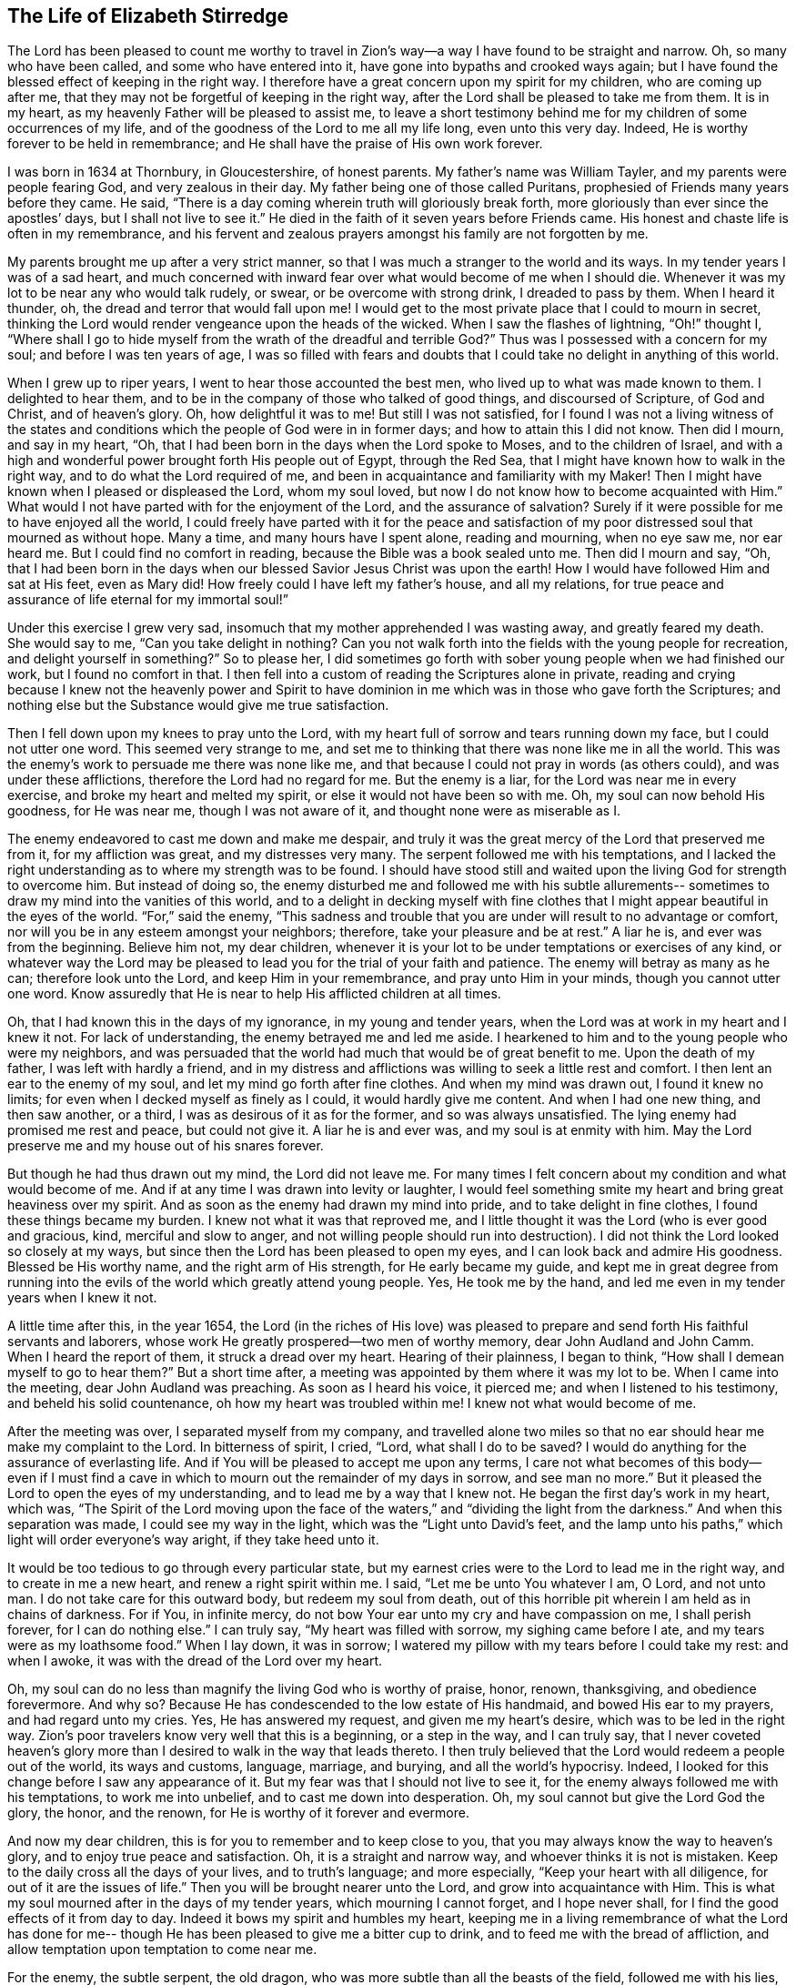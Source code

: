 == The Life of Elizabeth Stirredge

The Lord has been pleased to count me worthy to travel in Zion`'s
way--a way I have found to be straight and narrow.
Oh, so many who have been called, and some who have entered into it,
have gone into bypaths and crooked ways again;
but I have found the blessed effect of keeping in the right way.
I therefore have a great concern upon my spirit for my children,
who are coming up after me, that they may not be forgetful of keeping in the right way,
after the Lord shall be pleased to take me from them.
It is in my heart, as my heavenly Father will be pleased to assist me,
to leave a short testimony behind me for my children of some occurrences of my life,
and of the goodness of the Lord to me all my life long, even unto this very day.
Indeed, He is worthy forever to be held in remembrance;
and He shall have the praise of His own work forever.

I was born in 1634 at Thornbury, in Gloucestershire, of honest parents.
My father`'s name was William Tayler, and my parents were people fearing God,
and very zealous in their day.
My father being one of those called Puritans,
prophesied of Friends many years before they came.
He said, "`There is a day coming wherein truth will gloriously break forth,
more gloriously than ever since the apostles`' days, but I shall not live to see it.`"
He died in the faith of it seven years before Friends came.
His honest and chaste life is often in my remembrance,
and his fervent and zealous prayers amongst his family are not forgotten by me.

My parents brought me up after a very strict manner,
so that I was much a stranger to the world and its ways.
In my tender years I was of a sad heart,
and much concerned with inward fear over what would become of me when I should die.
Whenever it was my lot to be near any who would talk rudely, or swear,
or be overcome with strong drink, I dreaded to pass by them.
When I heard it thunder, oh, the dread and terror that would fall upon me!
I would get to the most private place that I could to mourn in secret,
thinking the Lord would render vengeance upon the heads of the wicked.
When I saw the flashes of lightning, "`Oh!`" thought I,
"`Where shall I go to hide myself from the wrath of the dreadful and
terrible God?`" Thus was I possessed with a concern for my soul;
and before I was ten years of age,
I was so filled with fears and doubts that I
could take no delight in anything of this world.

When I grew up to riper years, I went to hear those accounted the best men,
who lived up to what was made known to them.
I delighted to hear them, and to be in the company of those who talked of good things,
and discoursed of Scripture, of God and Christ, and of heaven`'s glory.
Oh, how delightful it was to me!
But still I was not satisfied,
for I found I was not a living witness of the states and
conditions which the people of God were in in former days;
and how to attain this I did not know.
Then did I mourn, and say in my heart, "`Oh,
that I had been born in the days when the Lord spoke to Moses,
and to the children of Israel,
and with a high and wonderful power brought forth His people out of Egypt,
through the Red Sea, that I might have known how to walk in the right way,
and to do what the Lord required of me,
and been in acquaintance and familiarity with my Maker!
Then I might have known when I pleased or displeased the Lord, whom my soul loved,
but now I do not know how to become acquainted with Him.`"
What would I not have parted with for the enjoyment of the Lord,
and the assurance of salvation? Surely if it were
possible for me to have enjoyed all the world,
I could freely have parted with it for the peace and satisfaction of
my poor distressed soul that mourned as without hope.
Many a time, and many hours have I spent alone, reading and mourning, when no eye saw me,
nor ear heard me.
But I could find no comfort in reading, because the Bible was a book sealed unto me.
Then did I mourn and say, "`Oh,
that I had been born in the days when our blessed Savior Jesus Christ was upon the earth!
How I would have followed Him and sat at His feet, even as Mary did!
How freely could I have left my father`'s house, and all my relations,
for true peace and assurance of life eternal for my immortal soul!`"

Under this exercise I grew very sad,
insomuch that my mother apprehended I was wasting away, and greatly feared my death.
She would say to me,
"`Can you take delight in nothing? Can you not walk forth into
the fields with the young people for recreation,
and delight yourself in something?`" So to please her,
I did sometimes go forth with sober young people when we had finished our work,
but I found no comfort in that.
I then fell into a custom of reading the Scriptures alone in private,
reading and crying because I knew not the heavenly power and Spirit to have
dominion in me which was in those who gave forth the Scriptures;
and nothing else but the Substance would give me true satisfaction.

Then I fell down upon my knees to pray unto the Lord,
with my heart full of sorrow and tears running down my face,
but I could not utter one word.
This seemed very strange to me,
and set me to thinking that there was none like me in all the world.
This was the enemy`'s work to persuade me there was none like me,
and that because I could not pray in words (as others could),
and was under these afflictions, therefore the Lord had no regard for me.
But the enemy is a liar, for the Lord was near me in every exercise,
and broke my heart and melted my spirit, or else it would not have been so with me.
Oh, my soul can now behold His goodness, for He was near me,
though I was not aware of it, and thought none were as miserable as I.

The enemy endeavored to cast me down and make me despair,
and truly it was the great mercy of the Lord that preserved me from it,
for my affliction was great, and my distresses very many.
The serpent followed me with his temptations,
and I lacked the right understanding as to where my strength was to be found.
I should have stood still and waited upon the living God for strength to overcome him.
But instead of doing so,
the enemy disturbed me and followed me with his subtle allurements--
sometimes to draw my mind into the vanities of this world,
and to a delight in decking myself with fine clothes
that I might appear beautiful in the eyes of the world.
"`For,`" said the enemy,
"`This sadness and trouble that you are under will result to no advantage or comfort,
nor will you be in any esteem amongst your neighbors; therefore,
take your pleasure and be at rest.`"
A liar he is, and ever was from the beginning.
Believe him not, my dear children,
whenever it is your lot to be under temptations or exercises of any kind,
or whatever way the Lord may be pleased to lead
you for the trial of your faith and patience.
The enemy will betray as many as he can; therefore look unto the Lord,
and keep Him in your remembrance, and pray unto Him in your minds,
though you cannot utter one word.
Know assuredly that He is near to help His afflicted children at all times.

Oh, that I had known this in the days of my ignorance, in my young and tender years,
when the Lord was at work in my heart and I knew it not.
For lack of understanding, the enemy betrayed me and led me aside.
I hearkened to him and to the young people who were my neighbors,
and was persuaded that the world had much that would be of great benefit to me.
Upon the death of my father, I was left with hardly a friend,
and in my distress and afflictions was willing to seek a little rest and comfort.
I then lent an ear to the enemy of my soul, and let my mind go forth after fine clothes.
And when my mind was drawn out, I found it knew no limits;
for even when I decked myself as finely as I could, it would hardly give me content.
And when I had one new thing, and then saw another, or a third,
I was as desirous of it as for the former, and so was always unsatisfied.
The lying enemy had promised me rest and peace, but could not give it.
A liar he is and ever was, and my soul is at enmity with him.
May the Lord preserve me and my house out of his snares forever.

But though he had thus drawn out my mind, the Lord did not leave me.
For many times I felt concern about my condition and what would become of me.
And if at any time I was drawn into levity or laughter,
I would feel something smite my heart and bring great heaviness over my spirit.
And as soon as the enemy had drawn my mind into pride,
and to take delight in fine clothes, I found these things became my burden.
I knew not what it was that reproved me,
and I little thought it was the Lord (who is ever good and gracious, kind,
merciful and slow to anger,
and not willing people should run into destruction). I
did not think the Lord looked so closely at my ways,
but since then the Lord has been pleased to open my eyes,
and I can look back and admire His goodness.
Blessed be His worthy name, and the right arm of His strength,
for He early became my guide,
and kept me in great degree from running into the evils
of the world which greatly attend young people.
Yes, He took me by the hand, and led me even in my tender years when I knew it not.

A little time after this, in the year 1654,
the Lord (in the riches of His love) was pleased to prepare
and send forth His faithful servants and laborers,
whose work He greatly prospered--two men of worthy memory,
dear John Audland and John Camm.
When I heard the report of them, it struck a dread over my heart.
Hearing of their plainness, I began to think,
"`How shall I demean myself to go to hear them?`" But a short time after,
a meeting was appointed by them where it was my lot to be.
When I came into the meeting, dear John Audland was preaching.
As soon as I heard his voice, it pierced me; and when I listened to his testimony,
and beheld his solid countenance, oh how my heart was troubled within me!
I knew not what would become of me.

After the meeting was over, I separated myself from my company,
and travelled alone two miles so that no ear
should hear me make my complaint to the Lord.
In bitterness of spirit, I cried, "`Lord,
what shall I do to be saved? I would do anything for the assurance of everlasting life.
And if You will be pleased to accept me upon any terms,
I care not what becomes of this body--even if I must find a
cave in which to mourn out the remainder of my days in sorrow,
and see man no more.`"
But it pleased the Lord to open the eyes of my understanding,
and to lead me by a way that I knew not.
He began the first day`'s work in my heart, which was,
"`The Spirit of the Lord moving upon the face of the
waters,`" and "`dividing the light from the darkness.`"
And when this separation was made, I could see my way in the light,
which was the "`Light unto David`'s feet,
and the lamp unto his paths,`" which light will order everyone`'s way aright,
if they take heed unto it.

It would be too tedious to go through every particular state,
but my earnest cries were to the Lord to lead me in the right way,
and to create in me a new heart, and renew a right spirit within me.
I said, "`Let me be unto You whatever I am, O Lord, and not unto man.
I do not take care for this outward body, but redeem my soul from death,
out of this horrible pit wherein I am held as in chains of darkness.
For if You, in infinite mercy, do not bow Your ear unto my cry and have compassion on me,
I shall perish forever, for I can do nothing else.`"
I can truly say, "`My heart was filled with sorrow, my sighing came before I ate,
and my tears were as my loathsome food.`"
When I lay down, it was in sorrow;
I watered my pillow with my tears before I could take my rest: and when I awoke,
it was with the dread of the Lord over my heart.

Oh, my soul can do no less than magnify the living God who is worthy of praise, honor,
renown, thanksgiving, and obedience forevermore.
And why so? Because He has condescended to the low estate of His handmaid,
and bowed His ear to my prayers, and had regard unto my cries.
Yes, He has answered my request, and given me my heart`'s desire,
which was to be led in the right way.
Zion`'s poor travelers know very well that this is a beginning, or a step in the way,
and I can truly say,
that I never coveted heaven`'s glory more than I
desired to walk in the way that leads thereto.
I then truly believed that the Lord would redeem a people out of the world,
its ways and customs, language, marriage, and burying, and all the world`'s hypocrisy.
Indeed, I looked for this change before I saw any appearance of it.
But my fear was that I should not live to see it,
for the enemy always followed me with his temptations, to work me into unbelief,
and to cast me down into desperation.
Oh, my soul cannot but give the Lord God the glory, the honor, and the renown,
for He is worthy of it forever and evermore.

And now my dear children, this is for you to remember and to keep close to you,
that you may always know the way to heaven`'s glory,
and to enjoy true peace and satisfaction.
Oh, it is a straight and narrow way, and whoever thinks it is not is mistaken.
Keep to the daily cross all the days of your lives, and to truth`'s language;
and more especially, "`Keep your heart with all diligence,
for out of it are the issues of life.`"
Then you will be brought nearer unto the Lord, and grow into acquaintance with Him.
This is what my soul mourned after in the days of my tender years,
which mourning I cannot forget, and I hope never shall,
for I find the good effects of it from day to day.
Indeed it bows my spirit and humbles my heart,
keeping me in a living remembrance of what the Lord has done for me--
though He has been pleased to give me a bitter cup to drink,
and to feed me with the bread of affliction,
and allow temptation upon temptation to come near me.

For the enemy, the subtle serpent, the old dragon,
who was more subtle than all the beasts of the field, followed me with his lies,
to persuade me that the Lord had no regard for me; for if He had,
He would not afflict me so.
"`There is none like you,`" said the wicked one, "`Look abroad,
and see if you can find one whose sorrows are like unto yours.`"
Then would I wander alone in some remote place, where no eye could see me,
nor ear hear me, to make my cry unto the Lord,
who has sweetly comforted me and refreshed my spirit many a time,
and kept my head above the waters.
Blessed be the worthy name of the Lord my God, and the right arm of His strength,
which has wrought wonderfully for my deliverance.
And cursed is the old dragon, who has ever envied man`'s prosperity.
For he endeavored to destroy the blessed work of the Lord (as much as
in his power lay) even after the Lord had done much for me,
and had in a good measure redeemed my soul from death
by a high hand and an out-stretched arm--yes,
even after He had brought me out of Egypt`'s darkness, and through the Red Sea,
where my soul had true cause to sing praises
unto the most high God who lives forevermore.
Oh, let me never forget this great and wonderful deliverance,
but instead keep down in that which bows my heart from day to day,
and humbles my spirit before the Lord.
He has been pleased to do more for me than my tongue is able to declare.
And although I can say my eyes have seen afflictions,
and that no affliction seems joyous at present, but rather grievous,
yet afterwards it brings the peaceable fruits of righteousness.

And now, my dear children,
my aim is to make you a little acquainted with the work of the Lord in my heart,
and also with the subtle devices and contrivances of the enemy of your immortal souls.
His way is to set his baits according to an individual`'s nature,
for therein he is most likely to prevail.
And because I was of a sad heart, and very subject to be cast down, he therefore,
with all his might, did endeavor to cast me into despair and unbelief,
persuading me I should never hold out to the end.
Then I would pray to the Lord to preserve me to the end,
for my affliction was very great, both inward and outward.
But the enemy cast many things before me which seemed too hard for me to go through.
And when my mind was sorrowful, he took ground in me, and filled me with imaginations,
until my heart grew hard before I was aware,
and I had lost that sweet enjoyment and heavenly fellowship with which I was comforted.
And when the enemy had gotten a little ground,
he set his baits so agreeably to my nature,
that when I had any remembrance of the condition I was in before (and now
for a little time had lost) I had great cause to mourn to the Lord,
who was able to deliver me, as He had done many times.

Yet the enemy prevailed upon me a little further,
even as I was making my complaint to the Lord, saying in my heart,
"`There is no sorrow like mine`"--for I had lost my Beloved, and my loss was great.
This mourning was very suitable to my condition,
but the subtle serpent persuaded me that I was discontented, a murmurer and complainer,
and that I made the Lord weary with my crying.
Then I believed I should be shut out of His kingdom,
for I knew it was the murmurers and complainers who perished in the wilderness.
So I was caught by his subtlety, and convinced it was in vain to strive any longer,
for I should never inherit the kingdom of heaven.
But a liar he was, and ever will be, and my soul is at enmity with him.
May the Lord, in whom I trust, preserve me and my house forever.

I was twenty-one years of age when I was in this condition.
But it pleased my heavenly Father,
(who had regard for me) to make a way of escape from this snare; for in a little time,
it was my lot to be at a meeting with that faithful servant of the Lord,
William Dewsbury.
A true messenger of the Lord this man was to many,
and on this day his testimony was mostly to the distressed and afflicted,
tossed with tempest and not comforted, in which state many found themselves at that time,
1655.
After the meeting had ended, I dreaded to go to him,
for I thought he was one of great discerning and
would be sensible of the hardness of my heart;
and if he should judge me, I would not be able to bear it.
Yet I found I could not go away in peace until I had spoken with him.
Seeing me approach him so heavily, he held up his hand, and with a raised voice,
said unto me, "`Dear lamb, judge all thoughts and believe;
for blessed are they that believe and see not.`"
And then, with a raised voice again said, "`They were blessed that saw and believed,
but more blessed are they that believe and see not.`"
Oh, he was one who had good tidings for me,
and great power was with his testimony at that time;
for the hardness was then taken away,
and my heart was opened by the ancient power which opened the heart of Lydia (Acts
16:14). Everlasting praises be given unto Him that sits upon the throne forever,
who has preserved me out of the snares and subtle contrivances of the adversary.

My soul cannot help but bless and praise the Lord my God,
who has preserved me out of the evil of the world.
My dear children, you have been brought up in the way of truth,
and it has been made known to you.
Therefore, trust in His name,
and believe that He will keep you unto the end--which
He will assuredly do if you depart not from Him.
My prayers are both night and day for you.
And you may well remember the many dangers you have been preserved out of,
which could well have been a hazard to your lives.
But the Lord, of His infinite goodness, has hitherto kept you all that you may serve Him.

Therefore my children, forget not your duty to the Lord,
nor the counsel that Jesus Christ gave to His disciples,
which was to watch and pray that you may be preserved out of all dangers,
both inward and outward.
These you may easily fall into, if you do not keep close to the Guide of your youth.
But if you keep to Him, He will never depart from you.
And if you "`keep in remembrance your Creator in the days of your
youth,`" then He will surely keep you in the hour of temptation,
and will take care of you.
If you "`seek first the kingdom of God, and His righteousness,
all other things shall be added unto you.`"
He has spoken who cannot lie; therefore put your trust in Him forever.
Then my heavenly Father will do for you even as He has done for me,
in the days of my tender years.
For He took me by the hand and led me by a way I knew not.
He made darkness light before me,
and has preserved me to this very day in covenant with Himself.
"`Everlasting praises and honor be given to His holy name forever,`" says my soul.

You may remember many of the straits and difficulties
the Lord has enabled me to go through,
though but weak and greatly afflicted with sickness, and very near the grave many times.
The Lord renewed my strength again and again to bear a
faithful testimony for Him and His blessed truth.
Various hardships has the Lord, my Redeemer, brought me through,
and when I look back and consider how my soul has escaped to this very day,
I am filled with admiration.
But this saying of Christ Jesus often comes before me, "`Greater is He that is in you,
than he that is in the world.`"
And the Lord said to His disciples, "`Be of good cheer, I have overcome the world.`"
Indeed, these have been a comfort to me many times.

I often remember a saying of a faithful servant and minister of Jesus Christ,
whose name was Miles Halhead, when I was under a great exercise.
He steadfastly looked upon me and said, "`Dear child, if you continue in the truth,
you will make an honorable woman for the Lord,
and the Lord God will honor you with His blessed testimony.`"
And ten years after this, in 1665, he came again to my habitation and said to me,
"`My love and life is with you, for the sake of the blessed work that is going on in you.
May the Lord God keep you faithful,
for He will require harder things of you than you are aware.
And may He give you strength to perform His will,
and keep you faithful to His blessed testimony.
My prayers shall be for you as often as I remember you.`"
Soon after this, the Lord opened my mouth in a testimony,
and a great exercise fell upon us,
for we were exposed to much suffering through loss of goods,
beatings and hurling to and fro, dragging out of our meeting-house,
and many other abuses.
Because of our persecutors, we went to our meetings in great hazard of our lives.
The informers were so wicked and inhuman, and filled with such envy and madness,
that they swore "`It was no more sin to kill us,
than it was to kill a louse;`" and "`that they would bathe their swords in our blood.`"
And all these things were the least of our sorrows, for in this time of great suffering,
a selfish, separating spirit began to break forth among Friends as well.
But truly I could say, "`My heart is given up to serve the Lord, come what may.`"
And blessed be the Lord our God, who lives forever,
we were in no way affrighted at these things, nor concerned at them;
for we knew that He in whom we believed was able to
deliver His chosen ones who put their trust in Him.
My dear children, some of these things you know, for your eyes have seen them.
And though you were but young and tender, yet the Lord kept you from the fear of men.

In this time, there fell upon me another great exercise of spirit,
which seemed so strange and wonderful that I could not
believe the Lord would require such a service of me,
for I was so weak and contemptible, so unfit and unlikely, my understanding but shallow,
and my capacity but mean and very low in my own eyes.
Looking so much at my insufficiency made me strive hard against it;
crying often-times within myself, "`Surely this must be something to ensnare me,
for the Lord could not require such things of me,
seeing there are so many wise and good men who are more
honorable and fit for service than I. Oh Lord,
remove this far from me, and require anything else of me, that I can better perform!`"

Thus did I reason and strive against Him,
till my sorrow was so great that I knew not whether the Lord would ever accept me again.
Then I cried unto the Lord again and again, "`Lord, if You have found me worthy,
make my way plain before me, and I will follow You;
for You know that I would not willingly offend You.`"
But knowing myself to be of a weak capacity,
I did not think the Lord would make choice of such a contemptible instrument as I,
nor desire me to leave my habitation and tender children (who were young),
to go to King Charles, a hundred miles off,
and deliver such a plain testimony as the Lord did require.

This made me go about bowed down for many months under the exercise of it;
and oftentimes I strove against it.
But I could get no rest,
except in giving up to obey the Lord in all things that He required of me;
and though it seemed hard and strange to me, yet the Lord made hard things easy,
according to His promise.
When I was going from my children,
and knew not but that my life might be required for my testimony,
the will of the Lord appeared so plain; yet as I looked upon my children,
my heart yearned towards them.
Then these words ran through me, "`If you can believe,
you will see all things accomplished, and you will return in peace,
and your reward will be with you.`"
Forever blessed be the name and power of the Lord, for He sustained me in my journey,
gave me strength to do His will,
and afforded me His living presence to accompany me--
which is the greatest comfort that can be enjoyed.

[.offset]
This was my testimony to King Charles II, in the eleventh month of the year 1670.

[quote]
____
This is unto you, O king:
Hear what the Lord has committed unto my charge concerning you.
As you have been the cause of making many desolate, so will the Lord lay you desolate;
and as many as have been the cause of persecuting and
shedding the blood of My dear children,
in the day when I call all to an account, I will plead with them, says the Lord.
Therefore hear and fear the Lord God of heaven and earth,
for of His righteous judgments all shall be made partakers;
from the king that sits upon the throne, to the beggar upon the dunghill.
____

This testimony I delivered into his hands, with these words, "`Hear, oh king,
and fear the Lord God of heaven and earth.`"
I can truly say, that the dread of the most high God was upon me, which made me tremble,
and great agony was over my spirit, insomuch that paleness came over the king`'s face,
and with a mournful voice he said, "`I thank you, good woman.`"
My soul honors and magnifies the name and power of the Lord my God,
for keeping me faithful to His testimony, and giving me strength to do His will,
for truly He made good His promise, that "`If I could believe, I should return in peace,
and my reward should be with me.`"
So the Lord blessed my going forth.
His presence was with me in my journey, He preserved my family well,
and my coming home was with joy and peace in my bosom.
Everlasting praises, glory, and honor be given to Him that sits on the throne,
and to the Lamb forevermore.

May you remember the goodness of the Lord to His children,
who faithfully follow and obey Him with their whole hearts,
though they may be attended with many weaknesses.
I gave way to the reasoner many times,
till my sorrow has been so great that I have not known which way to turn.
Indeed, this has dimmed my sight, and hurt my life, and plunged my soul into trouble.
But it pleased the Lord to appear in a needful hour,
and to turn back the enemy of my soul`'s peace.
And He has shown me that He will choose the weak,
and those who are nothing in their own eyes, and can do nothing--no,
not so much as utter a word but what the Lord gives them.
Thus the Scriptures of truth are fulfilled in this our day, as it was in times past,
that no flesh should glory in His presence.

A little time after,
the officers came and demanded money for the king because of our meeting together.
My husband answered them, "`If I owed the king money, I would surely pay him;
but seeing I owe him no money, I will pay him none.`"
They asked leave to seize his goods; to which he said, "`If you will take my goods,
I cannot hinder you, but I will not give you leave to take them;
neither will I be accessory to your taking them.`"
The officers saw our innocence, for we were in our shop at our lawful calling,
with our hands to our labor, and our children with us.
Then the constable (whose name was John) leaned his head down upon his hand,
and with a heavy heart, said,
"`It is against my conscience to take their goods from them.`"
Then I said, "`John, have a care of wronging your conscience;
for what could the Lord do more for you than to place His good Spirit in your heart,
to teach you what you should do, and what you should leave undone.`"
He said, "`I know not what to do in this matter.
If paying the money once would do, I would do it myself, but it will never end.
It will continue to be thus while you keep going to meetings;
for the rulers have made such laws, that never the like was seen in any age.`"
I said, "`John, when you have wronged your conscience,
and brought a burden upon your spirit, it is not the rulers who can remove it from you.
And if you should go to the rulers, and say,
'`I have done that which was against my conscience to do,`' then
they may say to you what the rulers said to Judas,
'`What is that to us? You see to it.`'`"

The officers who were with him came and pulled down our goods,
but the power of the Lord smote them,
insomuch that paleness was in their faces and their lips quivered,
and their hands did so shake that they could not hold our things long.
Then they charged a poor man to take them, but he refused, until they forced him,
and laid our goods upon his arms and shoulders.
But he, looking much like a dead man, replied,
"`You force me to do that which you cannot do yourselves;
neither can I.`" He trembled very much, though we had said nothing after they came in,
but rather rejoiced that the Lord had found us worthy
to suffer for His blessed truth and testimony.

A little time after,
there was a meeting to appraise the goods taken from us and other Friends.
Many were met together in a house--seven men called justices, the officers and sheriffs,
a bailiff, and many more of their confederates, a great room full of them.
I was at work in our shop,
and seeing the constable carrying away some of the goods to be appraised,
it immediately came into my heart to go after them.
I did not know one word that I should say to them,
which made me consider a little why I should go;
but it more and more rested upon me to go.

When I came within the door,
I sat down like one that was a fool for half or three quarters of an hour,
not having one word given me to say.
But when I came in, they became greatly disquieted in their minds,
and hurried in their business.
They said,
"`We can do nothing while she is with us,`" and the justices
called one to another many times to cause me to be taken away,
saying, "`We shall not do any business this day,
but spend our time in vain if this woman sit here.`"
They often tempted me to speak what I had to say, and then be gone;
but they could not prevail with me.
Then they called to the man of the house to take me away,
solemnly protesting never to come to his house again if he would not take me away.
But the man had no power to touch me, and being full of trouble, said, "`Sir,
I cannot lay hands on her, for she is my honest neighbor.`"
Then he turned towards me and said, "`Please neighbor Stirredge,
if you have anything to say, speak, that you may be gone.`"
One of the justices in great rage and fury,
solemnly protested he would never sit with them any more if they did not take me away,
and he marveled at their folly for letting me alone.
He then opened the back door and went out, as though he would be gone.
But in a little time he came in again, saying, "`What!
Is she still here? I wonder at your folly!`"

At last, the power of the Lord fell upon me, and filled my heart with a warning to them.
I said to them, "`It is in vain to be found striving against the Lord and His people.
Your work will not prosper;
for you will find the great God of heaven and earth to be too strong for you.
I warn you to repent, and to amend your lives before it is too late;
for the Lord will smite you unaware and in an hour not expected by you.
Therefore, remember that the Lord has granted you a day of warning,
before destruction comes upon you.`"
This, and much more ran through me at that time,
and the Lord was pleased in a very short time to fulfill this testimony upon them.
For in a few weeks, as they were making merry at a feast,
two of them died on a sudden after dinner, and the rest very hardly escaped.
This was about the year 1674.

I write this not to rejoice at the fall of our enemies,
but for you to consider the goodness and mercies and
dealings of the Lord with His people in all ages,
and to keep in remembrance His lovingkindness and forbearance to the very wicked,
who are provoking Him to pour down His vengeance upon their heads.
Yet so great is His mercy that He always warns the wicked,
and gives them time to repent and amend their lives,
that He may be clear in the day of account, which will surely come upon all.

Therefore, my dear children, remember your latter end and the day of account,
and keep a bridle to your tongues; for he that knows not a bridle to his tongue,
his religion is vain.
And keep always to the daily cross, which is the power of God to salvation.
If you will be heirs of the kingdom of heaven, and of the crown immortal,
you must take up the daily cross, for "`No Cross, No Crown.`"^
footnote:[No Cross, No Crown is the title of William Penn`'s famous book,
written during his imprisonment in the Tower of London in 1669.]
The cross will keep your minds in subjection to the living God; and being in subjection,
and standing in awe that you sin not,
it will keep you near to the Lord in a living acquaintance with Him.
Then He will take delight to bless you more and more, to instruct you,
and to counsel you in His way, which is pure and holy,
and will not admit any unholiness or uncleanness.

Beware of the world and its people.
Be not in too much familiarity with them, nor let in their spirit to mix with yours;
for this has been the hurt of many who have made
a good beginning and been traveling in the way,
yet have erred for lack of watchfulness and keeping to
the guide of their youth--the light of Christ Jesus.
This is the way to salvation, and whoever comes in any other way is a thief and a robber.
The way you know; you have been trained up in it.
And now the concern of my spirit is that you may keep in it,
and be concerned for your children, as your father and I have been concerned for you.
Train them up in the way of truth,
and keep them out of the beggarly rudiments of this world,
that they may grow up in plainness,
and keep to the plain language (which has become a very indifferent
thing today among many professors of truth.) Truly I was not clear in
the sight of God--my way was hedged up with thorns,
and I could go no further--until I had yielded obedience to Him in the little things.
Then I walked alone in private,
as I frequently used to do whenever things came as a weight upon me.
Oh, that desolate place where I used to retire alone,
how many times has my soul met with my Beloved there,
who has sweetly comforted me when my soul was sick from love,
and full of doubts for fear He had forsaken me.
But blessed be His name who lives forever, He appeared in a needful time,
when my soul was distressed for Him; it was then I came truly to prize Him.
Yes, this is the way of the Lord`'s dealing with His people,
that He may teach them to be humble, and train them up as children,
that they may learn obedience in all things to do His will.
And this is His end in chastening--to make His children fit for His service.

I little thought that the Lord would have spared me so many
years to bear a faithful testimony to His blessed truth,
and the powerful appearance and breaking forth of His glorious
light and life unto many thousands who sat in darkness.
Oh these were in a miserable state, many times past hope of ever seeing a good day,
with horror, dread, and anguish in their hearts!
But it was these who received and prized the blessed
offer of God`'s everlasting love and glorious appearance,
though it was in the way of His judgments.
And I can truly say that my heart and soul delighted in judgment,
even though one woe was poured out after another.
Yet blessed be the day in which the everlasting truth was first sounded in my ears,
which was in the nineteenth year of my age;
that it may never be forgotten by me is my soul`'s desire.
But more blessed be the name of the Lord our God, and the right arm of His power,
which has been made bare from day to day, and from year to year,
for the carrying on of His work, and the preservation of His children.

[.asterism]
'''

__Elizabeth Stirredge was never a minister in the Society of Friends,
but she was known by all to be one who "`stood in the counsel of the LORD,
perceiving and hearing His word`" (Jer. 23:18). She was faithful with little,
and the Lord entrusted with much,
giving her grace and wisdom to strengthen many fellow travelers on the narrow path.
Throughout her life she kept herself low and little before her almighty Master,
bowing before His least appearance, and clinging closely to His cross.
Being thus small in her own eyes,
the Lord was free to exalt and use her for His own glory and purpose,
which He frequently did, often in very remarkable ways (see the remainder of her journal,
Friend`'s Library vol. 2).__

__Like many others who held fast to the Truth in that day,
Elizabeth Stirredge knew her share of persecutions and imprisonments,
and at times "`joyfully accepted the plundering of her goods.`"
Incredibly, she welcomed such trials as signs of the Lord`'s love to her,
often saying she had no greater joy than to be counted worthy to suffer for His name.__

